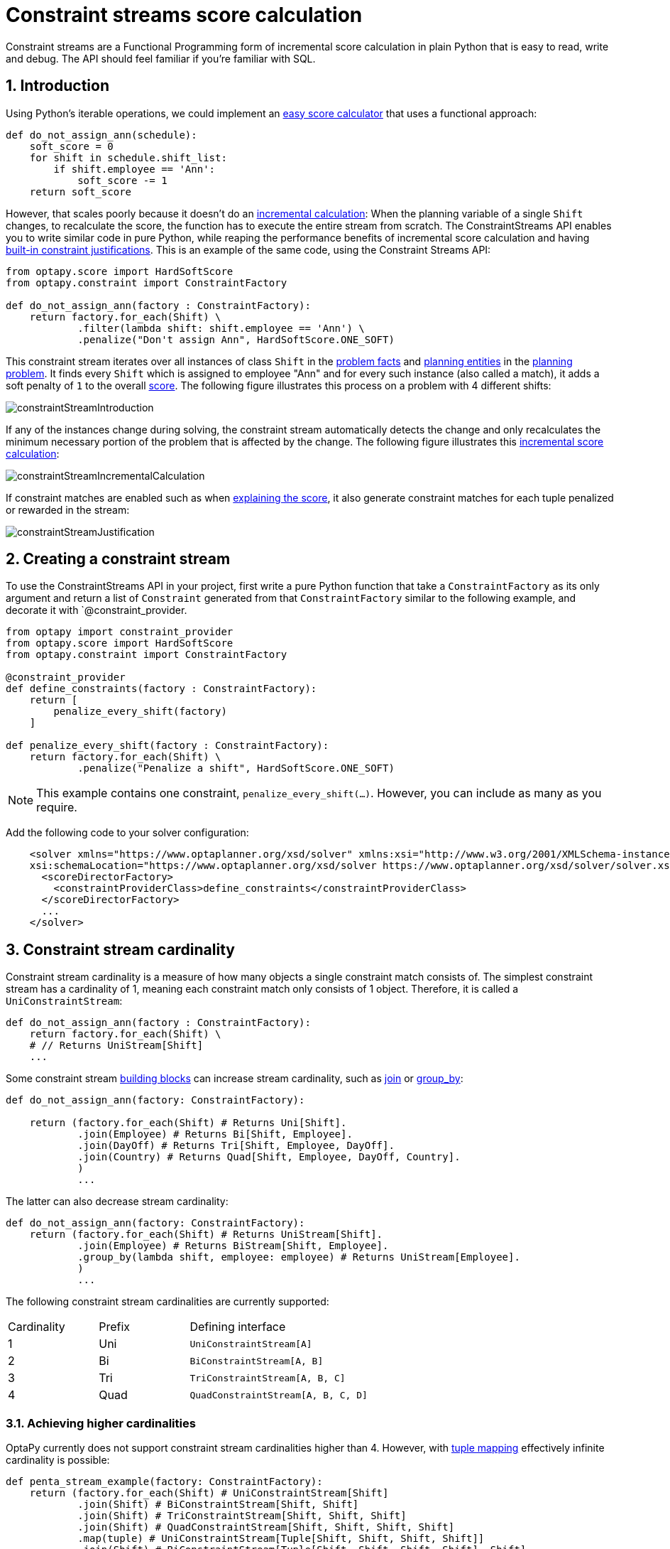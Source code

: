 [[constraintStreams]]
= Constraint streams score calculation
:doctype: book
:sectnums:
:icons: font


Constraint streams are a Functional Programming form of incremental score calculation in plain Python that is easy to
read, write and debug.
The API should feel familiar if you're familiar with SQL.


[[constraintStreamsIntroduction]]
== Introduction

Using Python's iterable operations, we could implement an xref:score-calculation/score-calculation.adoc#easyPythonScoreCalculation[easy score calculator]
that uses a functional approach:

[source,python,options="nowrap"]
----
def do_not_assign_ann(schedule):
    soft_score = 0
    for shift in schedule.shift_list:
        if shift.employee == 'Ann':
            soft_score -= 1
    return soft_score
----

However, that scales poorly because it doesn't do an xref:score-calculation/score-calculation.adoc#incrementalScoreCalculation[incremental calculation]:
When the planning variable of a single `Shift` changes, to recalculate the score,
the function has to execute the entire stream from scratch.
The ConstraintStreams API enables you to write similar code in pure Python, while reaping the performance benefits of
incremental score calculation and having xref:score-calculation/score-calculation.adoc#explainingTheScore[built-in constraint justifications].
This is an example of the same code, using the Constraint Streams API:

[source,python,options="nowrap"]
----
from optapy.score import HardSoftScore
from optapy.constraint import ConstraintFactory

def do_not_assign_ann(factory : ConstraintFactory):
    return factory.for_each(Shift) \
            .filter(lambda shift: shift.employee == 'Ann') \
            .penalize("Don't assign Ann", HardSoftScore.ONE_SOFT)
----

This constraint stream iterates over all instances of class `Shift` in the xref:planner-configuration/planner-configuration.adoc#problemFacts[problem facts] and
xref:planner-configuration/planner-configuration.adoc#planningEntity[planning entities] in the <<planningProblemAndPlanningSolution,planning problem>>.
It finds every `Shift` which is assigned to employee "Ann" and for every such instance (also called a match), it adds a
soft penalty of `1` to the overall xref:score-calculation/score-calculation.adoc#calculateTheScore[score].
The following figure illustrates this process on a problem with 4 different shifts:

image::constraint-streams/constraintStreamIntroduction.png[align="center"]

If any of the instances change during solving, the constraint stream automatically detects the change
and only recalculates the minimum necessary portion of the problem that is affected by the change.
The following figure illustrates this xref:score-calculation/score-calculation.adoc#incrementalScoreCalculation[incremental score calculation]:

image::constraint-streams/constraintStreamIncrementalCalculation.png[align="center"]

If constraint matches are enabled such as when xref:score-calculation/score-calculation.adoc#explainingTheScore[explaining the score], it also generate constraint matches for each tuple penalized or rewarded in the stream:

image::constraint-streams/constraintStreamJustification.png[align="center"]


[[constraintStreamsConfiguration]]
== Creating a constraint stream

To use the ConstraintStreams API in your project, first write a pure Python function that take a `ConstraintFactory` as its only argument and return a list of `Constraint` generated from that `ConstraintFactory` similar to the following example, and decorate it with `@constraint_provider.

[source,python,options="nowrap"]
----
from optapy import constraint_provider
from optapy.score import HardSoftScore
from optapy.constraint import ConstraintFactory

@constraint_provider
def define_constraints(factory : ConstraintFactory):
    return [
        penalize_every_shift(factory)
    ]

def penalize_every_shift(factory : ConstraintFactory):
    return factory.for_each(Shift) \
            .penalize("Penalize a shift", HardSoftScore.ONE_SOFT)
----

[NOTE]
====
This example contains one constraint, `penalize_every_shift(...)`.
However, you can include as many as you require.
====


Add the following code to your solver configuration:

[source,xml,options="nowrap"]
----
    <solver xmlns="https://www.optaplanner.org/xsd/solver" xmlns:xsi="http://www.w3.org/2001/XMLSchema-instance"
    xsi:schemaLocation="https://www.optaplanner.org/xsd/solver https://www.optaplanner.org/xsd/solver/solver.xsd">
      <scoreDirectorFactory>
        <constraintProviderClass>define_constraints</constraintProviderClass>
      </scoreDirectorFactory>
      ...
    </solver>
----


[[constraintStreamsCardinality]]
== Constraint stream cardinality

Constraint stream cardinality is a measure of how many objects a single constraint match consists of.
The simplest constraint stream has a cardinality of 1, meaning each constraint match only consists of 1 object.
Therefore, it is called a `UniConstraintStream`:

[source,python,options="nowrap"]
----
def do_not_assign_ann(factory : ConstraintFactory):
    return factory.for_each(Shift) \
    # // Returns UniStream[Shift]
    ...
----

Some constraint stream <<constraintStreamsBuildingBlocks, building blocks>> can increase stream cardinality, such as
<<constraintStreamsJoin,join>> or <<constraintStreamsGroupingAndCollectors,group_by>>:

[source,python,options="nowrap"]
----
def do_not_assign_ann(factory: ConstraintFactory):

    return (factory.for_each(Shift) # Returns Uni[Shift].
            .join(Employee) # Returns Bi[Shift, Employee].
            .join(DayOff) # Returns Tri[Shift, Employee, DayOff].
            .join(Country) # Returns Quad[Shift, Employee, DayOff, Country].
            )
            ...
----

The latter can also decrease stream cardinality:

[source,python,options="nowrap"]
----
def do_not_assign_ann(factory: ConstraintFactory):
    return (factory.for_each(Shift) # Returns UniStream[Shift].
            .join(Employee) # Returns BiStream[Shift, Employee].
            .group_by(lambda shift, employee: employee) # Returns UniStream[Employee].
            )
            ...
----


The following constraint stream cardinalities are currently supported:

[cols="1,1,2"]
|===
|Cardinality|Prefix|Defining interface
|1          |   Uni|`UniConstraintStream[A]`
|2          |    Bi|`BiConstraintStream[A, B]`
|3          |   Tri|`TriConstraintStream[A, B, C]`
|4          |  Quad|`QuadConstraintStream[A, B, C, D]`
|===


[[constraintStreamsHigherCardinalities]]
=== Achieving higher cardinalities

OptaPy currently does not support constraint stream cardinalities higher than 4.
However, with <<constraintStreamsMappingTuples,tuple mapping>> effectively infinite cardinality is possible:

[source,python,options="nowrap"]
----
def penta_stream_example(factory: ConstraintFactory):
    return (factory.for_each(Shift) # UniConstraintStream[Shift]
            .join(Shift) # BiConstraintStream[Shift, Shift]
            .join(Shift) # TriConstraintStream[Shift, Shift, Shift]
            .join(Shift) # QuadConstraintStream[Shift, Shift, Shift, Shift]
            .map(tuple) # UniConstraintStream[Tuple[Shift, Shift, Shift, Shift]]
            .join(Shift) # BiConstraintStream[Tuple[Shift, Shift, Shift, Shift], Shift]
            # This BiConstraintStream carries 5 Shift elements.
            )
            ...
----

[NOTE]
====
OptaPy does not provide any `Tuple` implementations out of the box.
It's recommended to use Python's `tuple` operator to create the tuple.
Should a custom implementation be necessary, see <<constraintStreamsDesigningMappingFunction,guidelines for mapping functions>>.
====

[[constraintStreamsBuildingBlocks]]
== Building blocks

Constraint streams are chains of different operations, called building blocks.
Each constraint stream starts with a `for_each(...)` building block and is terminated by either a penalty or a reward.
The following example shows the simplest possible constraint stream:

[source,python,options="nowrap"]
----
def penalize_initialized_shifts(factory: ConstraintFactory):
    return factory.for_each(Shift) \
            .penalize("Initialized shift", HardSoftScore.ONE_SOFT)
----

This constraint stream penalizes each known and initialized instance of `Shift`.


[[constraintStreamsFrom]]
[[constraintStreamsForEach]]
=== ForEach

The `.for_each(T)` building block selects every `T` instance that
is in a xref:planner-configuration/planner-configuration.adoc#problemFacts[problem fact collection]
or a xref:planner-configuration/planner-configuration.adoc#planningEntitiesOfASolution[planning entity collection]
and has no `None` genuine planning variables.

To include instances with a `None` genuine planning variable,
replace the `for_each()` building block by `for_each_including_null_vars()`:

[source,python,options="nowrap"]
----
def penalize_all_shifts(factory: ConstraintFactory):
    return factory.for_each_including_null_vars(Shift) \
            .penalize("A shift", HardSoftScore.ONE_SOFT)
----

[NOTE]
====
The `for_each()` building block has a legacy counterpart, `from_()`.
This alternative approach included instances based on the initialization status of their genuine planning variables.
As an unwanted consequence,
`from_()` behaves unexpectedly for xref:planner-configuration/planner-configuration.adoc#nullablePlanningVariable[nullable variables].
These are considered initialized even when `None`,
and therefore this legacy method could still return entities with `None` variables.
`from_()`, `from_unfiltered()` and `from_unique_pair()` are now deprecated and will be removed in a future major version of OptaPy.
====

[[constraintStreamsPenaltiesRewards]]
=== Penalties and rewards

The purpose of constraint streams is to build up a xref:score-calculation/score-calculation.adoc#whatIsAScore[score] for a <<planningProblemAndPlanningSolution,solution>>.
To do this, every constraint stream must be terminated by a call to either a `penalize()` or a `reward()`
building block.
The `penalize()` building block makes the score worse and the `reward()` building block improves the score.
Penalties and rewards have several components:

- Constraint package is the python module that contains the constraint.
The default value is the module that contains the `@constraint_provider` implementation.
// TODO: Uncomment when constraint configuration is added
// or the value from xref:score-calculation/score-calculation.adoc#constraintConfiguration[constraint configuration], if implemented.
- Constraint name is the human readable descriptive name for the constraint, which
(together with the constraint package) must be unique within the entire `@constraint_provider` implementation.
- Constraint weight is a constant score value indicating how much every breach of the constraint affects the score.
Valid examples include `SimpleScore.ONE`, `HardSoftScore.ONE_HARD` and `HardMediumSoftScore.of(1, 2, 3)`.
- Constraint match weigher is an optional function indicating how many times the constraint weight should be applied in
the score.
The penalty or reward score impact is the constraint weight multiplied by the match weight.
The default value is `1`.

The ConstraintStreams API supports many different types of penalties.
Browse the API in your IDE for the full list of method overloads.
Here are some examples:

- Simple penalty (`penalize("Constraint name", SimpleScore.ONE)`) makes the score worse by `1` per every match in the
constraint stream.
The score type must be the same type as used on the `@planning_score` decorated member on the planning solution.
- Dynamic penalty (`penalize("Constraint name", SimpleScore.ONE, lambda shift: shift.hours)`) makes the score worse by the number
of hours in every matching `Shift` in the constraint stream.
This is an example of using a constraint match weigher.
// TODO: Uncomment when constraint configuration added
//- Configurable penalty (`penalizeConfigurable("Constraint name")`) makes the score worse using constraint weights
//defined in xref:score-calculation/score-calculation.adoc#constraintConfiguration[constraint configuration].
//- Configurable dynamic penalty(`penalizeConfigurable("Constraint name", lambda shift: shift.hours)`) makes the score worse using
//constraint weights defined in xref:score-calculation/score-calculation.adoc#constraintConfiguration[constraint configuration], multiplied by the number of hours in
//every matching `Shift` in the constraint stream.

By replacing the keyword `penalize` by `reward` in the name of these building blocks, you get operations that
affect score in the opposite direction.


[[constraintStreamsFilter]]
=== Filtering

Filtering enables you to reduce the number of constraint matches in your stream.
It first enumerates all constraint matches and then applies a predicate to filter some matches out.
The predicate is a function that only returns `True` if the match is to continue in the stream.
The following constraint stream removes all of Beth's shifts from all `Shift` matches:

[source,python,options="nowrap"]
----
def penalize_ann_shifts(factory: ConstraintFactory):
    return factory.for_each(Shift) \
            .filter(lambda shift: shift.employee.name == "Ann") \
            .penalize("Ann's shift", SimpleScore.ONE)
----

The following example retrieves a list of shifts where an employee has asked for a day off from a bi-constraint match
of `Shift` and `DayOff`:

[source,python,options="nowrap"]
----
def penalize_shifts_on_off_days(factory: ConstraintFactory):
    return factory.for_each(Shift) \
            .join(DayOff) \
            .filter(lambda shift, day_off: shift.date == day_off.date and shift.employee == day_off.employee) \
            .penalize("Shift on an off-day", SimpleScore.ONE)
----

The following figure illustrates both these examples:

image::constraint-streams/constraintStreamFilter.png[align="center"]

[NOTE]
====
For performance reasons, using the <<constraintStreamsJoin,join>> building block with the appropriate `Joiner` is
preferrable when possible.
Using a `Joiner` creates only the constraint matches that are necessary, while filtered join creates all possible
constraint matches and only then filters some of them out.
====

The following functions are required for filtering constraint streams of different cardinality:

[cols="1,3"]
|===
|Cardinality|Filtering Predicate
|1          |`Callable[[A], bool]`
|2          |`Callable[[A,B], bool]`
|3          |`Callable[[A,B,C], bool]`
|4          |`Callable[[A,B,C,D], bool]`
|===


[[constraintStreamsJoin]]
=== Joining

Joining is a way to increase <<constraintStreamsCardinality,stream cardinality>> and it is similar to the inner join
operation in SQL. As the following figure illustrates,
a `join()` creates a cartesian product of the streams being joined:

image::constraint-streams/constraintStreamJoinWithoutJoiners.png[align="center"]

Doing this is inefficient if the resulting stream contains a lot of constraint matches
that need to be filtered out immediately.

Instead, use a `Joiner` condition to restrict the joined matches only to those that are interesting:

image::constraint-streams/constraintStreamJoinWithJoiners.png[align="center"]


For example:

[source,python,options="nowrap"]
----
from optapy.constraint import Joiners

def shift_on_day_off(constraint_factory: ConstraintFactory):
    return constraint_factory.for_each(Shift) \
            .join(DayOff,
                Joiners.equal(lambda shift: shift.date,
                              lambda day_off: day_off.date),
                Joiners.equal(lambda shift: shift.employee,
                              lambda day_off: day_off.employee)) \
            .penalize("Shift on an off-day",
                    HardSoftScore.ONE_HARD)
----

Through the `Joiners` class, the following `Joiner` conditions are supported to join two streams,
pairing a match from each side:

- `equal()`: the paired matches have a property that are equals to one another. This relies on `\\__hash__(self)` and `\\__eq__(self, other)`.
- `greaterThan()`, `greaterThanOrEqual()`, `lessThan()` and `lessThanOrEqual()`:
the paired matches have a `Comparable` property following the prescribed ordering.
- `overlapping()`: the paired matches have two properties (a _start_ and an _end_ property) of the same `Comparable` type
that both represent an interval which overlap.

All `Joiners` methods have an overloaded method to use the same property of the same class on both stream sides.
For example, calling `Joiners.equal(lambda shift: shift.employee)` is the same as calling `Joiners.equal(lambda shift: shift.employee, lambda shift: shift.employee)`.

[NOTE]
====
If the other stream might match multiple times, but it must only impact the score once (for each element of the original
stream), use <<constraintStreamsConditionalPropagation,ifExists>> instead.
It does not create cartesian products and therefore generally performs better.
====


[[constraintStreamsGroupingAndCollectors]]
=== Grouping and collectors

Grouping collects items in a stream according to user-provider criteria (also called "group key"), similar to what a
`GROUP BY` SQL clause does. Additionally, some grouping operations also accept one or more `Collector` instances, which
provide various aggregation functions. The following figure illustrates a simple `group_by()` operation:

image::constraint-streams/constraintStreamGroupBy.png[align="center"]

For example, the following code snippet first groups all processes by the computer they run on, sums up all the power
required by the processes on that computer using the `ConstraintCollectors.sum(...)` collector, and finally penalizes
every computer whose processes consume more power than is available.

[source,python,options="nowrap"]
----
from optapy.constraint import ConstraintCollectors


def required_cpu_power_total(constraint_factory: ConstraintFactory):
    return constraint_factory.for_each(CloudProcess) \
            .group_by(lambda process: process.computer,
                      ConstraintCollectors.sum(lambda process: process.required_cpu_power)) \
            .filter(lambda computer, required_cpu_power: required_cpu_power > computer.cpu_power) \
            .penalize("required_cpu_power_total",
                      HardSoftScore.ONE_HARD,
                      lambda computer, required_cpu_power: required_cpu_power - computer.cpu_power)
----

[NOTE]
====
Information might be lost during grouping.
In the previous example, `filter()` and all subsequent operations no longer have direct access to the original
`CloudProcess` instance.
====

There are several collectors available out of the box.

// TODO: Uncomment when support is added
//You can also provide your own collectors by implementing the `org.optaplanner.core.api.score.stream.uni.UniConstraintCollector` interface, or its `Bi...`, `Tri...` and `Quad...` counterparts.

[[collectorsOutOfTheBox]]
==== Out-of-the-box collectors

The following collectors are provided out of the box:

* <<collectorsCount,`count()`>>
* <<collectorsCountDistinct,`count_distinct()`>>
* <<collectorsSum,`sum()`>>
* <<collectorsAverage,`average()`>>
* <<collectorsMinMax,`min()` and `max()`>>
* <<collectorsCollection,`to_list()`, `to_set()` and `to_map()`>>


[[collectorsCount]]
===== `count()` collector

The `ConstraintCollectors.count(...)` counts all elements per group. For example, the following use of the collector
gives a number of items for two separate groups - one where the talks have unavailable speakers, and one where they
don't.

[source,python,options="nowrap"]
----
def speaker_availability(factory: ConstraintFactory):
    return factory.for_each(Talk) \
            .group_by(lambda talk: talk.has_any_unavailable_speaker(),
                      ConstraintCollectors.count()) \
            .penalize("Speaker Availability",
                      HardSoftScore.ONE_HARD,
                      lambda has_unavailable_speaker, count: ...)
----

The count is collected in an `int`.

To count a bi, tri or quad stream, use `countBi()`, `countTri()` or `countQuad()` respectively,
because - unlike the other built-in collectors - they aren't overloaded methods due to Java's generics erasure.


[[collectorsCountDistinct]]
===== `count_distinct()` collector

The `ConstraintCollectors.count_distinct(...)` counts any element per group once, regardless of how many times it
occurs. For example, the following use of the collector gives a number of talks in each unique room.

[source,python,options="nowrap"]
----
def room_count(factory: ConstraintFactory):
    return factory.for_each(Talk) \
            .group_by(lambda talk: talk.room,
                      ConstraintCollectors.count_distinct()) \
            .penalize("room_count",
                      HardSoftScore.ONE_SOFT,
                      lambda room, count: ...)
----

The distinct count is collected in an `int`.


[[collectorsSum]]
===== `sum()` collector

To sum the values of a particular property of all elements per group, use the `ConstraintCollectors.sum(...)`
collector. The following code snippet first groups all processes by the computer they run on and sums up all the power
required by the processes on that computer using the `ConstraintCollectors.sum(...)` collector.

[source,python,options="nowrap"]
----
def required_cpu_power_total(constraint_factory: ConstraintFactory):
    return constraint_factory.for_each(CloudProcess) \
            .group_by(lambda process: process.computer,
                      ConstraintCollectors.sum(lambda process: process.required_cpu_power)) \
            .penalize("required_cpu_power_total",
                      HardSoftScore.ONE_SOFT,
                      lambda computer, required_cpu_power: required_cpu_power)
----

The sum is collected in an `int`.


[[collectorsAverage]]
===== `average()` collector

To calculate the average of a particular property of all elements per group, use the `ConstraintCollectors.average(...)`
collector.
The following code snippet first groups all processes by the computer they run on and averages all the power
required by the processes on that computer using the `ConstraintCollectors.average(...)` collector.

[source,python,options="nowrap"]
----
def average_cpu_power(constraint_factory: ConstraintFactory):
    return constraint_factory.for_each(CloudProcess) \
            .group_by(lambda process: process.computer,
                      ConstraintCollectors.average(lambda process: process.required_cpu_power)) \
            .penalize("average_cpu_power",
                      HardSoftScore.ONE_SOFT,
                      lambda computer, average_cpu_power: average_cpu_power)
----

The average is collected as a `float`, and the average of no elements is `None`.


[[collectorsMinMax]]
===== `min()` and `max()` collectors

To extract the minimum or maximum per group, use the `ConstraintCollectors.min(...)` and
`ConstraintCollectors.max(...)` collectors respectively.

These collectors operate on values of properties which are `Comparable` (such as `int`, `str` or `float`),
although there are also variants of these collectors which allow you to provide your own `Comparator`.

The following example finds a computer which runs the most power-demanding process:

[source,python,options="nowrap"]
----
def computer_with_biggest_process(constraint_factory: ConstraintFactory):
    return constraint_factory.for_each(CloudProcess) \
            .group_by(lambda process: process.computer,
                      ConstraintCollectors.max(lambda process: process.required_cpu_power)) \
            .penalize("computer_with_biggest_process",
                      HardSoftScore.ONE_HARD,
                      lambda computer, biggest_process: ...)
----

[NOTE]
====
`Comparator` functions used with `min(...)` and `max(...)` constraint collectors are expected to
be consistent with `\\__eq__(self)`.
Additionally, it is expected the comparison magic methods (`\\__lt__(self, other)`, `\\__gt__(self, other)`, etc.) form a https://en.wikipedia.org/wiki/Total_order[total order].
====


[[collectorsCollection]]
===== `to_list()`, `to_set()` and `to_map()` collectors

To extract all elements per group into a collection, use the `ConstraintCollectors.to_list(...)`.

The following example retrieves all processes running on a computer in a `list`:

[source,python,options="nowrap"]
----
def computer_and_its_processes(constraint_factory: ConstraintFactory):
    return constraint_factory.for_each(CloudProcess) \
            .group_by(lambda process: process.computer,
                      ConstraintCollectors.to_list()) \
            .penalize("computer_and_its_processes",
                      HardSoftScore.ONE_HARD,
                      lambda computer, process_list: ...)
----

Variants of this collector:

* `to_list()` collects a `list` value.
* `to_set()` collects a `set` value.
* `to_sorted_set()` collects a `SortedSet` value.
* `to_map()` collects a `dict` value.
* `to_sorted_map()` collects a `SortedMap` value.

[NOTE]
====
The iteration order of elements in the resulting collection is not guaranteed to be stable,
unless it is a sorted collector such as `to_sorted_set` or `to_sorted_map`.
====


[[collectorsConditional]]
==== Conditional collectors

The constraint collector framework enables you to create constraint collectors which will only collect in certain circumstances.
This is achieved using the `ConstraintCollectors.conditionally(...)` constraint collector.

This collector accepts a predicate, and another collector to which it will delegate if the predicate is true.
The following example returns a count of long-running processes assigned to a given computer,
excluding processes which are not long-running:

[source,python,options="nowrap"]
----
def computer_with_long_running_processes(constraint_factory: ConstraintFactory):
    return constraint_factory.for_each(CloudProcess) \
            .group_by(lambda process: process.computer,
                      ConstraintCollectors.conditionally(
                          lambda process: process.is_long_running(),
                          ConstraintCollectors.count()
                      )
            ) \
            .penalize("long_running_processes",
                      HardSoftScore.ONE_HARD,
                      lambda computer, long_running_process_count: ...)
----

This is useful in situations where multiple collectors are used and only some of them need to be restricted.
If all of them needed to be restricted in the same way,
then applying a <<constraintStreamsFilter,`filter()`>> before the grouping is preferable.


[[collectorsComposition]]
==== Composing collectors

The constraint collector framework enables you to create complex collectors utilizing simpler ones.
This is achieved using the `ConstraintCollectors.compose(...)` constraint collector.

This collector accepts 2 to 4 other constraint collectors,
and a function to merge their results into one.
The following example builds an <<collectorsAverage,`average()` constraint collector>>
using the <<collectorsCount,`count` constraint collector>> and <<collectorsSum,`sum()` constraint collector>>:

[source,python,options="nowrap"]
----
def average(group_value_mapping: Callable[[A], int]):
    return ConstraintCollectors.compose(
               ConstraintCollectors.count(),
               ConstraintCollectors.sum(group_value_mapping),
               calculate_average)

def calculate_average(count: int, group_sum: int):
    if count == 0:
        return None
    else:
        return group_sum / count
----


Similarly, the `compose()` collector enables you to work around the limitation of <<constraintStreamsCardinality,Constraint Stream cardinality>>
and use as many as 4 collectors in your <<constraintStreamsGroupingAndCollectors,`group_by()` statements>>:

[source,python,options="nowrap"]
----
collector = ConstraintCollectors.compose(
                ConstraintCollectors.count(),
                ConstraintCollectors.min(),
                ConstraintCollectors.max(),
                tuple)
----

Such a composite collector returns a `tuple` instance which allows you to access each of the sub collectors individually.

[[constraintStreamsConditionalPropagation]]
=== Conditional propagation

Conditional propagation enables you to exclude constraint matches from the constraint stream based on the presence or
absence of some other object.

image::constraint-streams/constraintStreamIfExists.png[align="center"]

The following example penalizes computers which have at least one process running:

[source,python,options="nowrap"]
----
def running_computer(constraint_factory: ConstraintFactory):
    return constraint_factory.for_each(CloudComputer) \
            .if_exists(CloudProcess,
                       Joiners.equal(lambda computer: computer,
                                     lambda process: process.computer)) \
            .penalize("running_computer",
                    HardSoftScore.ONE_SOFT,
                    lambda computer: ...)
----

Note the use of the `if_exists()` building block.
On `UniConstraintStream`, the `if_exists_other()` building block is also available which is useful in situations where the
`for_each()` constraint match type is the same as the `if_exists()` type.

Conversely, if the `if_not_exists()` building block is used (as well as the `if_not_exists_other()` building block on
`UniConstraintStream`) you can achieve the opposite effect:

[source,python,options="nowrap"]
----
def unused_computer(constraint_factory: ConstraintFactory):
    return constraint_factory.for_each(CloudComputer) \
            .if_not_exists(CloudProcess,
                           Joiners.equal(lambda computer: computer,
                                         lambda process: process.computer)) \
            .penalize("unused_computer",
                    HardSoftScore.ONE_HARD,
                    lambda computer: ...)
----


Here, only the computers without processes running are penalized.

Also note the use of the `Joiner` class to limit the constraint matches.
For a description of available joiners, see <<constraintStreamsJoin,joining>>.
Conditional propagation operates much like joining, with the exception of not increasing the
<<constraintStreamsCardinality, stream cardinality>>.
Matches from these building blocks are not available further down the stream.

[NOTE]
====
For performance reasons, using conditional propagation with the appropriate `Joiner` instance is preferable to joining.
While using `join()` creates a cartesian product of the facts being joined, with conditional propagation, the resulting
stream only has at most the original number of constraint matches in it.
Joining should only be used in cases where the other fact is actually required for another operation further down
the stream.
====


[[constraintStreamsMappingTuples]]
=== Mapping tuples

Mapping enables you to transform each tuple in a constraint stream by applying a mapping function to it.
The result of such mapping is `UniConstraintStream` of the mapped tuples.

[source,python,options="nowrap"]
----
def computer_with_biggest_process(constraint_factory: ConstraintFactory):
    return (
        constraint_factory.for_each(CloudProcess) # UniConstraintStream[CloudProcess]
            .map(lambda process: process.computer) # UniConstraintStream[CloudComputer]
    )
    ...
----

[NOTE]
====
In the example above, the mapping function produces duplicate tuples if two different ``CloudProcess``es share a single `CloudComputer`.
That is, such `CloudComputer` appears in the resulting constraint stream twice.
See <<constraintStreamsDealingWithDuplicateTuplesUsingDistinct,`distinct()`>> for how to deal with duplicate tuples.
====


[[constraintStreamsDesigningMappingFunction]]
==== Designing the mapping function

When designing the mapping function, follow these guidelines for optimal performance:

* Keep the function pure.
The mapping function should only depend on its input.
That is, given the same input, it always returns the same output.
* Keep the function bijective.
No two input tuples should map to the same output tuple, or to tuples that are equal.
Not following this recommendation creates a constraint stream with duplicate tuples,
and may force you to use <<constraintStreamsDealingWithDuplicateTuplesUsingDistinct,`distinct()`>> later.
* Use immutable data carriers.
The tuples returned by the mapping function should be immutable and identified by their contents and nothing else.
If two tuples carry objects which equal one another,
those two tuples should likewise equal and preferably be the same instance.


[[constraintStreamsDealingWithDuplicateTuplesUsingDistinct]]
==== Dealing with duplicate tuples using `distinct()`

As a general rule, tuples in constraint streams are distinct.
That is, no two tuples that equal one another.
However, certain operations such as <<constraintStreamsMappingTuples,tuple mapping>> may produce constraint streams
where that is not true.

If a constraint stream produces duplicate tuples, you can use the `distinct()` building block
to have the duplicate copies eliminated.

[source,python,options="nowrap"]
----
def computer_with_biggest_process(constraint_factory: ConstraintFactory) {
    return (
        constraint_factory.for_each(CloudProcess) # UniConstraintStream[CloudProcess]
            .map(lambda process: process.computer)          # UniConstraintStream[CloudComputer]
            .distinct()                                     # The same, each CloudComputer just once.
    )
    ...
----

[NOTE]
====
There is a performance cost to `distinct()`.
For optimal performance, don't use constraint stream operations that produce duplicate tuples, to avoid the need to call `distinct()`.
====


[[constraintStreamsFlattening]]
=== Flattening

Flattening enables you to transform any `Iterable` (such as `list` or `set`)
into a set of tuples, which are sent downstream.
(Similar to Java Stream's `flatMap(...)`.)
This is done by applying a mapping function to the final element in the source tuple.

[source,python,options="nowrap"]
----
def required_job_roles(constraint_factory: ConstraintFactory):
    return (
        constraint_factory.for_each(Person)       # UniConstraintStream<Person>
            .join(Job,
                  Joiners.equal(lambda job: job,
                                lambda job: job.assignee))  # BiConstraintStream<Person, Job>
            .flatten_last(lambda job: job.required_roles)    # BiConstraintStream<Person, Role>
            .filter(lambda person, required_role: ...)
    )
    ...
----

[NOTE]
====
In the example above, the mapping function produces duplicate tuples
if `job.required_roles` contains duplicate values.
Assuming that `job.required_roles` is `[USER, USER, ADMIN]`,
the tuple `(SomePerson, USER)` is sent downstream twice.
See <<constraintStreamsDealingWithDuplicateTuplesUsingDistinct,`distinct()`>> for how to deal with duplicate tuples.
====

////
TODO: Uncomment when ConstraintVerifier support is added
[[constraintStreamsTesting]]
== Testing a constraint stream

Constraint streams include the Constraint Verifier unit testing harness.


[[constraintStreamsTestingIsolatedConstraints]]
=== Testing constraints in isolation

Consider the following constraint stream:

[source,python,options="nowrap"]
----
def horizontal_conflict(factory: ConstraintFactory):
    return factory \
            .for_each_unique_pair(Queen,
                                  Joiners.equal(lambda queen: queen.row)) \
            .penalize("Horizontal conflict", SimpleScore.ONE)
----

The following example uses the Constraint Verifier API to create a simple unit test for the preceding constraint stream:

[source,python,options="nowrap"]
----
from optapy.test import constraint_verifier_build

constraint_verifier
        = constraint_verifier_build(n_queens_constraint_provider, NQueens, Queen)

def test_horizontal_conflict_with_two_queens():
    row1 = Row(0)
    column1 = Column(0)
    column2 = Column(1)
    queen1 = Queen(0, row1, column1)
    queen2 = Queen(1, row1, column2)
    constraint_verifier.verifyThat(horizontal_conflict) \
            .given(queen1, queen2) \
            .penalizesBy(1)
----

This test ensures that the horizontal conflict constraint assigns a penalty of `1` when there are two queens on the same
row.
The following line creates a shared `ConstraintVerifier` instance and initializes the instance with the
`NQueensConstraintProvider`:


[source,java,options="nowrap"]
----
constraint_verifier
        = constraint_verifier_build(n_queens_constraint_provider, NQueens, Queen)
----

The `test_horizontal_conflict_with_two_queens` is the function that runs the unit test, and can be adapted to many test frameworks such as pytest and unittest.

The first part of the test prepares the test data.
In this case, the test data includes two instances of the `Queen` planning entity and their dependencies
(`Row`, `Column`):

[source,python,options="nowrap"]
----
    row1 = Row(0)
    column1 = Column(0)
    column2 = Column(1)
    queen1 = Queen(0, row1, column1)
    queen2 = Queen(1, row1, column2)
----

Further down, the following code tests the constraint:

[source,python,options="nowrap"]
----
    constraint_verifier.verifyThat(horizontal_conflict) \
            .given(queen1, queen2) \
            .penalizesBy(1)
----

The `verifyThat(...)` call is used to specify a function that provides the constraint.

The `given(...)` call is used to enumerate all the facts that the constraint stream operates on.
In this case, the `given(...)` call takes the `queen1` and `queen2` instances previously created.
Alternatively, you can use a `givenSolution(...)` method here and provide a planning solution instead.

Finally, the `penalizesBy(...)` call completes the test, making sure that the horizontal conflict constraint, given
one `Queen`, results in a penalty of `1`.
This number is a product of multiplying the match weight, as defined in the constraint stream, by the number of matches.

Alternatively, you can use a `rewardsWith(...)` call to check for rewards instead of penalties.
The method to use here depends on whether the constraint stream in question is terminated with a `penalize` or a
`reward` building block.


[[constraintStreamsTestingAllConstraints]]
=== Testing all constraints together

In addition to testing individual constraints, you can test the entire `@constraint_provider` instance.
Consider the following test:

[source,python,options="nowrap"]
----
def given_facts_multiple_constraints():
    queen1 = Queen(0, row1, column1)
    queen2 = Queen(1, row2, column2)
    queen3 = Queen(2, row3, column3)
    constraintVerifier.verifyThat() \
            .given(queen1, queen2, queen3) \
            .scores(SimpleScore.of(-3))
----

There are only two notable differences to the previous example.
First, the `verifyThat()` call takes no argument here, signifying that the entire `@constraint_provider` function is
being tested.
Second, instead of either a `penalizesBy()` or `rewardsWith()` call, the `scores(...)` method is used.
This runs the `ConstraintProvider` on the given facts and returns a sum of ``Score``s of all constraint matches resulting
from the given facts.

Using this method, you ensure that the constraint provider does not miss any constraints and that the scoring function
remains consistent as your code base evolves.
////